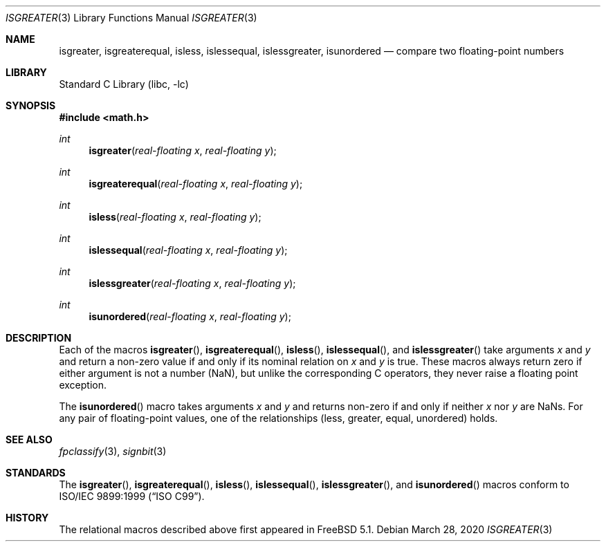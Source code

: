 .\" Copyright (c) 2003 David Schultz <das@FreeBSD.org>
.\" All rights reserved.
.\"
.\" Redistribution and use in source and binary forms, with or without
.\" modification, are permitted provided that the following conditions
.\" are met:
.\" 1. Redistributions of source code must retain the above copyright
.\"    notice, this list of conditions and the following disclaimer.
.\" 2. Redistributions in binary form must reproduce the above copyright
.\"    notice, this list of conditions and the following disclaimer in the
.\"    documentation and/or other materials provided with the distribution.
.\"
.\" THIS SOFTWARE IS PROVIDED BY THE AUTHOR AND CONTRIBUTORS ``AS IS'' AND
.\" ANY EXPRESS OR IMPLIED WARRANTIES, INCLUDING, BUT NOT LIMITED TO, THE
.\" IMPLIED WARRANTIES OF MERCHANTABILITY AND FITNESS FOR A PARTICULAR PURPOSE
.\" ARE DISCLAIMED.  IN NO EVENT SHALL THE AUTHOR OR CONTRIBUTORS BE LIABLE
.\" FOR ANY DIRECT, INDIRECT, INCIDENTAL, SPECIAL, EXEMPLARY, OR CONSEQUENTIAL
.\" DAMAGES (INCLUDING, BUT NOT LIMITED TO, PROCUREMENT OF SUBSTITUTE GOODS
.\" OR SERVICES; LOSS OF USE, DATA, OR PROFITS; OR BUSINESS INTERRUPTION)
.\" HOWEVER CAUSED AND ON ANY THEORY OF LIABILITY, WHETHER IN CONTRACT, STRICT
.\" LIABILITY, OR TORT (INCLUDING NEGLIGENCE OR OTHERWISE) ARISING IN ANY WAY
.\" OUT OF THE USE OF THIS SOFTWARE, EVEN IF ADVISED OF THE POSSIBILITY OF
.\" SUCH DAMAGE.
.\"
.\" $FreeBSD: src/lib/libc/gen/isgreater.3,v 1.5 2012/11/17 01:49:25 svnexp Exp $
.\"
.Dd March 28, 2020
.Dt ISGREATER 3
.Os
.Sh NAME
.Nm isgreater , isgreaterequal , isless , islessequal ,
.Nm islessgreater , isunordered
.Nd "compare two floating-point numbers"
.Sh LIBRARY
.Lb libc
.Sh SYNOPSIS
.In math.h
.Ft int
.Fn isgreater "real-floating x" "real-floating y"
.Ft int
.Fn isgreaterequal "real-floating x" "real-floating y"
.Ft int
.Fn isless "real-floating x" "real-floating y"
.Ft int
.Fn islessequal "real-floating x" "real-floating y"
.Ft int
.Fn islessgreater "real-floating x" "real-floating y"
.Ft int
.Fn isunordered "real-floating x" "real-floating y"
.Sh DESCRIPTION
Each of the macros
.Fn isgreater ,
.Fn isgreaterequal ,
.Fn isless ,
.Fn islessequal ,
and
.Fn islessgreater
take arguments
.Fa x
and
.Fa y
and return a non-zero value if and only if its nominal
relation on
.Fa x
and
.Fa y
is true.
These macros always return zero if either
argument is not a number (NaN), but unlike the corresponding C
operators, they never raise a floating point exception.
.Pp
The
.Fn isunordered
macro takes arguments
.Fa x
and
.Fa y
and returns non-zero if and only if neither
.Fa x
nor
.Fa y
are NaNs.
For any pair of floating-point values, one
of the relationships (less, greater, equal, unordered) holds.
.Sh SEE ALSO
.Xr fpclassify 3 ,
.Xr signbit 3
.Sh STANDARDS
The
.Fn isgreater ,
.Fn isgreaterequal ,
.Fn isless ,
.Fn islessequal ,
.Fn islessgreater ,
and
.Fn isunordered
macros conform to
.St -isoC-99 .
.Sh HISTORY
The relational macros described above first appeared in
.Fx 5.1 .
